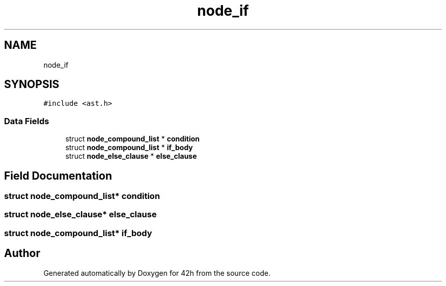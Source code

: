 .TH "node_if" 3 "Mon May 25 2020" "Version v0.1" "42h" \" -*- nroff -*-
.ad l
.nh
.SH NAME
node_if
.SH SYNOPSIS
.br
.PP
.PP
\fC#include <ast\&.h>\fP
.SS "Data Fields"

.in +1c
.ti -1c
.RI "struct \fBnode_compound_list\fP * \fBcondition\fP"
.br
.ti -1c
.RI "struct \fBnode_compound_list\fP * \fBif_body\fP"
.br
.ti -1c
.RI "struct \fBnode_else_clause\fP * \fBelse_clause\fP"
.br
.in -1c
.SH "Field Documentation"
.PP 
.SS "struct \fBnode_compound_list\fP* condition"

.SS "struct \fBnode_else_clause\fP* else_clause"

.SS "struct \fBnode_compound_list\fP* if_body"


.SH "Author"
.PP 
Generated automatically by Doxygen for 42h from the source code\&.
